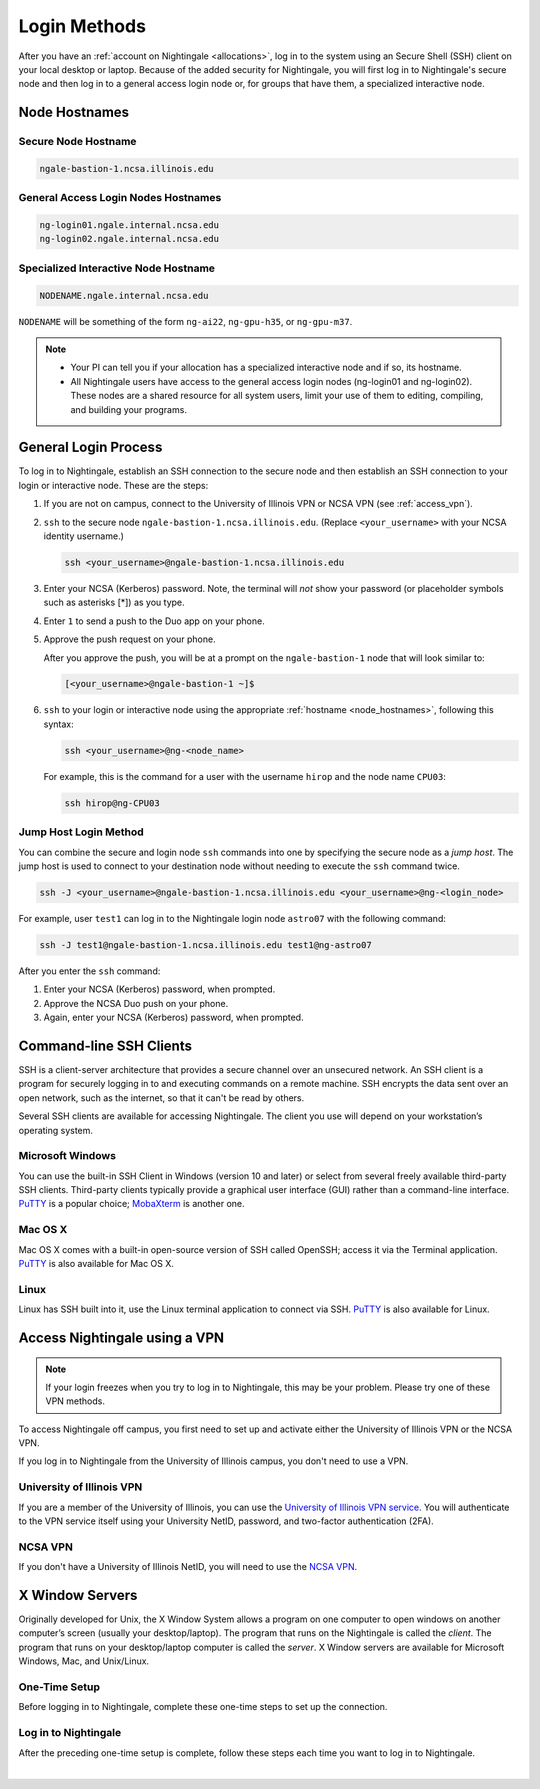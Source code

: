 .. _access:

Login Methods
================

After you have an :ref:`account on Nightingale <allocations>`, log in to the system using an Secure Shell (SSH) client on your local desktop or laptop. 
Because of the added security for Nightingale, you will first log in to Nightingale's secure node and then log in to a general access login node or, for groups that have them, a specialized interactive node.

.. _node_hostnames:

Node Hostnames
----------------

Secure Node Hostname
~~~~~~~~~~~~~~~~~~~~~

.. code-block:: terminal

   ngale-bastion-1.ncsa.illinois.edu 

General Access Login Nodes Hostnames
~~~~~~~~~~~~~~~~~~~~~~~~~~~~~~~~~~~~~~

.. code-block:: terminal

   ng-login01.ngale.internal.ncsa.edu
   ng-login02.ngale.internal.ncsa.edu

Specialized Interactive Node Hostname
~~~~~~~~~~~~~~~~~~~~~~~~~~~~~~~~~~~~~~~

.. code-block:: terminal

   NODENAME.ngale.internal.ncsa.edu

``NODENAME`` will be something of the form ``ng-ai22``, ``ng-gpu-h35``, or ``ng-gpu-m37``. 

.. note::

   - Your PI can tell you if your allocation has a specialized interactive node and if so, its hostname.
   - All Nightingale users have access to the general access login nodes (ng-login01 and ng-login02). These nodes are a shared resource for all system users, limit your use of them to editing, compiling, and building your programs.

General Login Process
------------------------

To log in to Nightingale, establish an SSH connection to the secure node and then establish an SSH connection to your login or interactive node. These are the steps:

#. If you are not on campus, connect to the University of Illinois VPN or NCSA VPN (see :ref:`access_vpn`).
#. ``ssh`` to the secure node ``ngale-bastion-1.ncsa.illinois.edu``. (Replace ``<your_username>`` with your NCSA identity username.)
   
   .. code-block:: terminal

      ssh <your_username>@ngale-bastion-1.ncsa.illinois.edu

#. Enter your NCSA (Kerberos) password. Note, the terminal will *not* show your password (or placeholder symbols such as asterisks [*]) as you type.
#. Enter ``1`` to send a push to the Duo app on your phone.
#. Approve the push request on your phone.

   After you approve the push, you will be at a prompt on the ``ngale-bastion-1`` node that will look similar to:
   
   .. code-block:: terminal

      [<your_username>@ngale-bastion-1 ~]$

#. ``ssh`` to your login or interactive node using the appropriate :ref:`hostname <node_hostnames>`, following this syntax:
   
   .. code-block:: terminal

      ssh <your_username>@ng-<node_name>

   For example, this is the command for a user with the username ``hirop`` and the node name ``CPU03``:
   
   .. code-block:: terminal

      ssh hirop@ng-CPU03

Jump Host Login Method
~~~~~~~~~~~~~~~~~~~~~~~~

You can combine the secure and login node ``ssh`` commands into one by specifying the secure node as a *jump host*. The jump host is used to connect to your destination node without needing to execute the ``ssh`` command twice. 

.. code-block:: terminal

   ssh -J <your_username>@ngale-bastion-1.ncsa.illinois.edu <your_username>@ng-<login_node>

For example, user ``test1`` can log in to the Nightingale login node ``astro07`` with the following command:
   
.. code-block:: terminal

   ssh -J test1@ngale-bastion-1.ncsa.illinois.edu test1@ng-astro07

After you enter the ``ssh`` command:

#. Enter your NCSA (Kerberos) password, when prompted.
#. Approve the NCSA Duo push on your phone.
#. Again, enter your NCSA (Kerberos) password, when prompted.

Command-line SSH Clients
--------------------------

SSH is a client-server architecture that provides a secure channel over an unsecured network. An SSH client is a program for securely logging in to and executing commands on a remote machine. SSH encrypts the data sent over an open network, such as the internet, so that it can't be read by others.

Several SSH clients are available for accessing Nightingale. The client you use will depend on your workstation’s operating system.

Microsoft Windows
~~~~~~~~~~~~~~~~~~~

You can use the built-in SSH Client in Windows (version 10 and later) or select from several freely available third-party SSH clients. 
Third-party clients typically provide a graphical user interface (GUI) rather than a command-line interface. `PuTTY <http://www.chiark.greenend.org.uk/~sgtatham/putty/>`_ is a popular choice; `MobaXterm <http://mobaxterm.mobatek.net/>`_ is another one.

Mac OS X
~~~~~~~~~

Mac OS X comes with a built-in open-source version of SSH called OpenSSH; access it via the Terminal application. 
`PuTTY <http://www.chiark.greenend.org.uk/~sgtatham/putty/>`_ is also available for Mac OS X.

Linux
~~~~~~~

Linux has SSH built into it, use the Linux terminal application to connect via SSH. 
`PuTTY <http://www.chiark.greenend.org.uk/~sgtatham/putty/>`_ is also available for Linux.

.. _access_vpn:

Access Nightingale using a VPN
-----------------------------------

.. note::

   If your login freezes when you try to log in to Nightingale, this may be your problem. Please try one of these VPN methods.  

To access Nightingale off campus, you first need to set up and activate either the University of Illinois VPN or the NCSA VPN.

If you log in to Nightingale from the University of Illinois campus, you don't need to use a VPN. 

University of Illinois VPN
~~~~~~~~~~~~~~~~~~~~~~~~~~~~

If you are a member of the University of Illinois, you can use the `University of Illinois VPN service <https://answers.uillinois.edu/illinois/98773>`_.  You will authenticate to the VPN service itself using your University NetID, password, and two-factor authentication (2FA).  

NCSA VPN
~~~~~~~~~

If you don't have a University of Illinois NetID, you will need to use the `NCSA VPN <https://wiki.ncsa.illinois.edu/display/NetEng/Virtual+Private+Network+%28VPN%29+Service>`_.  

X Window Servers
-------------------

Originally developed for Unix, the X Window System allows a program on one computer to open windows on another computer’s screen (usually your desktop/laptop). 
The program that runs on the Nightingale is called the *client*. 
The program that runs on your desktop/laptop computer is called the *server*. 
X Window servers are available for Microsoft Windows, Mac, and Unix/Linux.

One-Time Setup
~~~~~~~~~~~~~~~

Before logging in to Nightingale, complete these one-time steps to set up the connection.

.. tabs::

   .. group-tab:: XQuartz (Mac OS)

      XQuartz allows you to use an application from Nightingale and have its windows on your own computer.

      #. `Download and install XQuartz <https://www.xquartz.org/>`_.
      
      #. Open the **Terminal** application on your Mac. 
            
      #. Enter the following command into the terminal:
            
         .. code-block:: terminal
            
            cd ~/.ssh 
            
      #. Enter the following command into the terminal:
            
         .. code-block:: terminal
            
            nano config
            
         This will bring you into an editor program that looks like this:
            
         .. code-block:: terminal
            
             UW PICO 5.09                            File: config                               
            
            
            
            
            
            
            
             ^G Get Help   ^O WriteOut   ^R Read File  ^Y Prev Pg    ^K Cut Text   ^C Cur Pos    
             ^X Exit       ^J Justify    ^W Where is   ^V Next Pg    ^U UnCut Text ^T To Spell   
            
         This editor allows you to edit a configuration file that sets up connections to the outside world, so you don't have to type as much all the time. 
            
      #. Copy and paste the following configuration file code block into your terminal. Before you run it, you will modify the code in the next steps. 
            
         .. code-block:: terminal
            
            Host ngb1
              HostName ngale-bastion-1.ncsa.illinois.edu
              ControlMaster auto
              ControlPath /tmp/ssh_mux_%h_%p_%r
              ControlPersist 5h
              User YOUR_USERNAME
            
            Host ng-login01
              HostName ng-login01.ngale.internal.ncsa.edu
              ProxyJump ngb1
              User YOUR_USERNAME
            
      #. Use the arrow keys to position your cursor and make the following modifications:
            
         a. Replace ``YOUR_USERNAME`` with your NCSA identity username. 
            
         b. If you have an interactive node assigned to you, you can add second copy of the last stanza of the configuration file; in that stanza, replace ``ng-login01`` with the name of your interactive node.  
            
         For example, a user with username ``hirop`` and the assigned interactive node ``ng-gpu-x07`` would have the following configuration file:  
            
         .. code-block:: terminal
            
            Host ngb1
              HostName ngale-bastion-1.ncsa.illinois.edu
              ControlMaster auto
              ControlPath /tmp/ssh_mux_%h_%p_%r
              ControlPersist 5h
              User hirop
            
            Host ng-login01
              HostName ng-login01.ngale.internal.ncsa.edu
              ProxyJump ngb1
              User hirop
                  
            Host ng-gpu-x07
              HostName ng-gpu-x07.ngale.internal.ncsa.edu
              ProxyJump ngb1
              User hirop
                  
      #. After you finish modifying the file, press **Control+O** to write the file.
           
      #. Press **return** (or **Enter**) to confirm the file name. 
           
      #. Press **Control+X** to exit the editor and you are back at the prompt.  

   .. group-tab:: MobaXterm (Microsoft Windows)

      MobaXterm enables an SSH connection and provides other useful utilities, such as file transfer and editing.

      #. `Download and install MobaXterm <https://mobaxterm.mobatek.net/download-home-edition.html>`_. 
      
         You can install either the Portable or Installer edition of MobaXterm. You will need to have admin privileges on your machine to install the Installer edition. 
         The Portable edition does not require admin privileges, to use it **extract** the downloaded zip file and click **mobaxterm.exe**.
            
      #. Launch the MobaXterm application and click **Session** in the upper left to start an SSH session.
            
         .. figure:: images/accessing/mobaxterm-terminal-session.png
            :alt: MobaXterm initial window with Session button circled.
            :width: 150
            
      #. Select **SSH** from the session types and click **OK**. 
            
         .. figure:: images/accessing/mobaxterm-session-ssh.png
            :alt: MobaXterm Session window with SSH button circled.
            :width: 600
            
      #. In the **Basic SSH Settings** tab:
            
         a. In the **Remote host** box, enter the name of the login node you want to access (either a general access or interactive node).
            
         b. Select the **Specify username** checkbox and enter your NCSA Identity username.
            
         .. figure:: images/accessing/mobaxterm-basic-ssh-username.png
            :alt: MobaXterm Session window with Basic SSH Settings filled in.
            :width: 750
            
      #. In the **Network settings** tab, click **SSH gateway (jump host)**.
            
         .. figure:: images/accessing/mobaxterm-network-settings.png
            :alt: MobaXterm Session window with showing Network settings tab clicked and SSH gateway jump host button highlighted.
            :width: 750
            
      #. In the **jump hosts configuration** window:
            
         a. In the **Gateway host** box, enter ``ngale-bastion-1.ncsa.illinois.edu``. 
            
         b. In the **Username** box, enter your NCSA identity username. 
            
         c. Click **OK**. 
            
         You may see a warning message saying that your remote host identification has changed; click **Yes** to continue.
            
         .. figure:: images/accessing/mobaxterm-jump-host-config.png
            :alt: MobaXterm Session window with showing values for the SSH gateway jump host filled in.
            :width: 600
            
      #. You should now be back in the **Session settings** window. Click **OK** to initiate your SSH connection. 
            
      #. A terminal window will be displayed asking for your password; enter your NCSA (Kerberos) password and press **Enter**.
      
Log in to Nightingale 
~~~~~~~~~~~~~~~~~~~~~~~

After the preceding one-time setup is complete, follow these steps each time you want to log in to Nightingale.

.. tabs::

   .. group-tab:: XQuartz (Mac OS)

      #. Enter the following into the terminal (if you are logging in to an interactive node, replace ``ng-login01`` with the name of that interactive node):
      
         .. code-block:: terminal
            
            ssh -X ng-login01
            
         If you see a message that begins "The authenticity of host...." and ends with "Are you sure you want to continue connecting (yes/no/[fingerprint])?", enter ``yes``.  
            
      #. Enter your NCSA (Kerberos) password at the prompt. Note, the terminal will *not* show your password (or placeholder symbols such as asterisks [*]) as you type.  
            
      #. There will be a Duo prompt asking for a passcode or for "option 1". You may either:
            
         - Enter ``1`` and approve the Duo push notification on your phone.
               
         Or 
            
         - Enter a 6-digit passcode from the **NCSA** entry of your Duo app.  
            
      #. Again, enter your NCSA (Kerberos) password at the prompt. Note, the terminal will *not* show your password (or placeholder symbols such as asterisks [*]) as you type.  
            
      #. You should have a prompt that reflects that you are on a Nightingale node. It will include ``@ng-`` and look similar to this example for user ``hirop`` on node ``ng-gpu-m01``: 
            
         .. code-block:: terminal
            
            [hirop@ng-gpu-m01 ~] $
           
         You can load modules, run software, and access your files from here.  

   .. group-tab:: MobaXterm (Microsoft Windows)

      #. Open **MobaXterm**. 
      
      #. In the left bar, there is a list of **User sessions**, each one is a node that you have configured for logging in. 
            
         Right-click on the Nightingale node you want to log in to and select **execute**. 
            
      #. A window will pop up asking for your password. Enter your NCSA (Kerberos) password and press **Enter** or click **OK**.
            
      #. A second window will pop up asking for your 2FA code. 
            
         a. On your phone, open the **Duo app**.
            
         b. Select the **NCSA** entry (not the *University of Illinois* entry).
            
         c. Enter the 6-digit passcode displayed in the Duo app into the pop-up window.  
            
      #. A black window without a prompt will appear. **You may need to wait 30 seconds or a minute here.** 
            
         When it asks for your password, enter your NCSA (Kerberos) password. Note, the window will *not* show your password (or placeholder symbols such as asterisks [*]) as you type.
            
      #. You are now ready to work. You should have a prompt at the bottom and a file window on the left showing your directories on Nightingale.  

|
